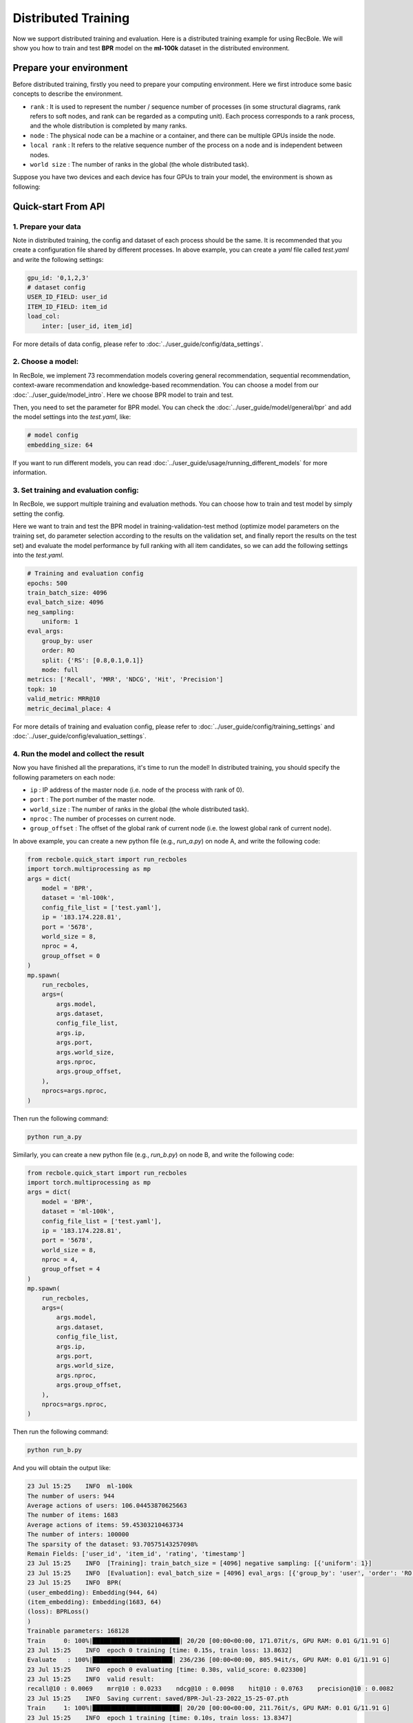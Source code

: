 Distributed Training
===============
Now we support distributed training and evaluation. Here is a distributed training example for using RecBole. 
We will show you how to train and test **BPR** model on the **ml-100k** dataset in the distributed environment.

Prepare your environment
--------------------------
Before distributed training, firstly you need to prepare your computing environment.
Here we first introduce some basic concepts to describe the environment.

- ``rank`` : It is used to represent the number / sequence number of processes (in some structural diagrams, rank refers to soft nodes, and rank can be regarded as a computing unit). Each process corresponds to a rank process, and the whole distribution is completed by many ranks.

- ``node`` : The physical node can be a machine or a container, and there can be multiple GPUs inside the node.

- ``local rank`` : It refers to the relative sequence number of the process on a node and is independent between nodes.

- ``world size`` : The number of ranks in the global (the whole distributed task).

Suppose you have two devices and each device has four GPUs to train your model, the environment is shown as following:

.. image:: ../asset/ddp.png
    :width: 600
    :align: center

Quick-start From API
--------------------------


1. Prepare your data
>>>>>>>>>>>>>>>>>>>>>>>>>>>>>>
Note in distributed training, the config and dataset of each process should be the same. 
It is recommended that you create a configuration file shared by different processes.
In above example, you can create a `yaml` file called `test.yaml` and write the following settings:

.. code:: yaml

    gpu_id: '0,1,2,3'
    # dataset config
    USER_ID_FIELD: user_id
    ITEM_ID_FIELD: item_id
    load_col:
        inter: [user_id, item_id]

For more details of data config, please refer to :doc:`../user_guide/config/data_settings`.

2. Choose a model:
>>>>>>>>>>>>>>>>>>>>>>>>>
In RecBole, we implement 73 recommendation models covering general recommendation, sequential recommendation,
context-aware recommendation and knowledge-based recommendation. You can choose a model from our :doc:`../user_guide/model_intro`.
Here we choose BPR model to train and test. 

Then, you need to set the parameter for BPR model. You can check the :doc:`../user_guide/model/general/bpr` and add the model settings into the `test.yaml`, like:

.. code:: yaml

    # model config
    embedding_size: 64

If you want to run different models, you can read :doc:`../user_guide/usage/running_different_models` for more information.

3. Set training and evaluation config:
>>>>>>>>>>>>>>>>>>>>>>>>>>>>>>>>>>>>>>>>>
In RecBole, we support multiple training and evaluation methods. You can choose how to train and test model by simply setting the config.

Here we want to train and test the BPR model in training-validation-test method (optimize model parameters on the training set, do parameter selection according to the results on the validation set,
and finally report the results on the test set) and evaluate the model performance by full ranking with all item candidates, 
so we can add the following settings into the `test.yaml`.

.. code:: yaml

    # Training and evaluation config
    epochs: 500
    train_batch_size: 4096
    eval_batch_size: 4096
    neg_sampling:
        uniform: 1
    eval_args:
        group_by: user
        order: RO
        split: {'RS': [0.8,0.1,0.1]}
        mode: full
    metrics: ['Recall', 'MRR', 'NDCG', 'Hit', 'Precision']
    topk: 10 
    valid_metric: MRR@10
    metric_decimal_place: 4

For more details of training and evaluation config, please refer to :doc:`../user_guide/config/training_settings` and :doc:`../user_guide/config/evaluation_settings`.

4. Run the model and collect the result
>>>>>>>>>>>>>>>>>>>>>>>>>>>>>>>>>>>>>>>>>>>>
Now you have finished all the preparations, it's time to run the model!
In distributed training, you should specify the following parameters on each node:

- ``ip`` : IP address of the master node (i.e. node of the process with rank of 0).

- ``port`` : The port number of the master node.

- ``world_size`` : The number of ranks in the global (the whole distributed task).

- ``nproc`` : The number of processes on current node.

- ``group_offset`` : The offset of the global rank of current node (i.e. the lowest global rank of current node).

In above example, you can create a new python file (e.g., `run_a.py`) on node A, and write the following code:

.. code:: python

    from recbole.quick_start import run_recboles
    import torch.multiprocessing as mp
    args = dict(
        model = 'BPR',
        dataset = 'ml-100k',
        config_file_list = ['test.yaml'],
        ip = '183.174.228.81',
        port = '5678',
        world_size = 8,
        nproc = 4,
        group_offset = 0
    )
    mp.spawn(
        run_recboles,
        args=(
            args.model,
            args.dataset,
            config_file_list,
            args.ip,
            args.port,
            args.world_size,
            args.nproc,
            args.group_offset,
        ),
        nprocs=args.nproc,
    )


Then run the following command:

.. code:: bash

    python run_a.py

Similarly, you can create a new python file (e.g., `run_b.py`) on node B, and write the following code:

.. code:: python

    from recbole.quick_start import run_recboles
    import torch.multiprocessing as mp
    args = dict(
        model = 'BPR',
        dataset = 'ml-100k',
        config_file_list = ['test.yaml'],
        ip = '183.174.228.81',
        port = '5678',
        world_size = 8,
        nproc = 4,
        group_offset = 4
    )
    mp.spawn(
        run_recboles,
        args=(
            args.model,
            args.dataset,
            config_file_list,
            args.ip,
            args.port,
            args.world_size,
            args.nproc,
            args.group_offset,
        ),
        nprocs=args.nproc,
    )


Then run the following command:

.. code:: bash

    python run_b.py




And you will obtain the output like:

.. code:: none

    23 Jul 15:25    INFO  ml-100k
    The number of users: 944
    Average actions of users: 106.04453870625663
    The number of items: 1683
    Average actions of items: 59.45303210463734
    The number of inters: 100000
    The sparsity of the dataset: 93.70575143257098%
    Remain Fields: ['user_id', 'item_id', 'rating', 'timestamp']
    23 Jul 15:25    INFO  [Training]: train_batch_size = [4096] negative sampling: [{'uniform': 1}]
    23 Jul 15:25    INFO  [Evaluation]: eval_batch_size = [4096] eval_args: [{'group_by': 'user', 'order': 'RO', 'split': {'RS': [0.8, 0.1, 0.1]}, 'mode': 'full'}]
    23 Jul 15:25    INFO  BPR(
    (user_embedding): Embedding(944, 64)
    (item_embedding): Embedding(1683, 64)
    (loss): BPRLoss()
    )
    Trainable parameters: 168128
    Train     0: 100%|████████████████████████| 20/20 [00:00<00:00, 171.07it/s, GPU RAM: 0.01 G/11.91 G]
    23 Jul 15:25    INFO  epoch 0 training [time: 0.15s, train loss: 13.8632]
    Evaluate   : 100%|██████████████████████| 236/236 [00:00<00:00, 805.94it/s, GPU RAM: 0.01 G/11.91 G]
    23 Jul 15:25    INFO  epoch 0 evaluating [time: 0.30s, valid_score: 0.023300]
    23 Jul 15:25    INFO  valid result: 
    recall@10 : 0.0069    mrr@10 : 0.0233    ndcg@10 : 0.0098    hit@10 : 0.0763    precision@10 : 0.0082
    23 Jul 15:25    INFO  Saving current: saved/BPR-Jul-23-2022_15-25-07.pth
    Train     1: 100%|████████████████████████| 20/20 [00:00<00:00, 211.76it/s, GPU RAM: 0.01 G/11.91 G]
    23 Jul 15:25    INFO  epoch 1 training [time: 0.10s, train loss: 13.8347]
    Evaluate   : 100%|██████████████████████| 236/236 [00:00<00:00, 790.24it/s, GPU RAM: 0.01 G/11.91 G]
    23 Jul 15:25    INFO  epoch 1 evaluating [time: 0.30s, valid_score: 0.026900]
    23 Jul 15:25    INFO  valid result: 
    recall@10 : 0.0088    mrr@10 : 0.0269    ndcg@10 : 0.0115    hit@10 : 0.0943    precision@10 : 0.01
    23 Jul 15:25    INFO  Saving current: saved/BPR-Jul-23-2022_15-25-07.pth
    ......
    Train    72: 100%|████████████████████████| 20/20 [00:00<00:00, 195.92it/s, GPU RAM: 0.01 G/11.91 G]
    23 Jul 15:25    INFO  epoch 72 training [time: 0.10s, train loss: 2.9418]
    Evaluate   : 100%|██████████████████████| 236/236 [00:00<00:00, 816.90it/s, GPU RAM: 0.01 G/11.91 G]
    23 Jul 15:25    INFO  epoch 72 evaluating [time: 0.29s, valid_score: 0.378600]
    23 Jul 15:25    INFO  valid result: 
    recall@10 : 0.2097    mrr@10 : 0.3786    ndcg@10 : 0.227    hit@10 : 0.7299    precision@10 : 0.1569
    23 Jul 15:25    INFO  Finished training, best eval result in epoch 61
    23 Jul 15:25    INFO  Loading model structure and parameters from saved/BPR-Jul-23-2022_15-25-07.pth
    Evaluate   : 100%|██████████████████████| 236/236 [00:00<00:00, 818.49it/s, GPU RAM: 0.01 G/11.91 G]
    23 Jul 15:25    INFO  best valid : {'recall@10': 0.2, 'mrr@10': 0.383, 'ndcg@10': 0.2239, 'hit@10': 0.7182, 'precision@10': 0.1536}
    23 Jul 15:25    INFO  test result: {'recall@10': 0.2416, 'mrr@10': 0.4709, 'ndcg@10': 0.2863, 'hit@10': 0.7701, 'precision@10': 0.1937}


Finally you will get the model's performance on the test set and the model file will be saved under the `/saved`. Besides, 
RecBole allows tracking and visualizing train loss and valid score with TensorBoard, please read the :doc:`../user_guide/usage/use_tensorboard` for more details.

The above is the whole process of running a model in RecBole, and you can read other docs for depth usage. 


Quick-start From Source
--------------------------
Besides using API, you can also directly run the source code of `RecBole <https://github.com/RUCAIBox/RecBole>`_. 
The whole process is similar to Quick-start From API. 
You can create a `yaml` file called `test.yaml` and set all the config as following:

.. code:: yaml

    # dataset config 
    USER_ID_FIELD: user_id
    ITEM_ID_FIELD: item_id
    load_col:
        inter: [user_id, item_id]
    
    # model config
    embedding_size: 64

    # Training and evaluation config
    epochs: 500
    train_batch_size: 4096
    eval_batch_size: 4096
    neg_sampling:
        uniform: 1
    eval_args:
        group_by: user
        order: RO
        split: {'RS': [0.8,0.1,0.1]}
        mode: full
    metrics: ['Recall', 'MRR', 'NDCG', 'Hit', 'Precision']
    topk: 10 
    valid_metric: MRR@10
    metric_decimal_place: 4

1. Single node multi gpus
>>>>>>>>>>>>>>>>>>>>>>>>>>>>>>
If you train your model on one node with multi gpus, you only need to specify the number of processes on the command line.

In above example, you should run the following command:

.. code:: bash

    python run_recbole.py --model=BPR --dataset=ml-100k --config_files=test.yaml --nproc=4

And you will get the output of running the BPR model on the ml-100k dataset.

2. Multi nodes multi gpus
>>>>>>>>>>>>>>>>>>>>>>>>>>>>>>
If you train your model on multi nodes with multi gpus, 
you need to specify the same parameters as Quick-start From API.

In above example, you should run the following command on node A:

.. code:: bash

    python run_recbole.py --model=BPR --dataset=ml-100k --config_files=test.yaml --ip='183.174.228.81' --port='5678' --nproc=4 --world_size=8 --group_offset=0

And run the following command on node B:

.. code:: bash

    python run_recbole.py --model=BPR --dataset=ml-100k --config_files=test.yaml --ip='183.174.228.81' --port='5678' --nproc=4 --world_size=8 --group_offset=4

In-depth Usage
-------------------
For a more in-depth usage about RecBole, take a look at

- :doc:`../user_guide/config_settings`
- :doc:`../user_guide/data_intro`
- :doc:`../user_guide/model_intro`
- :doc:`../user_guide/train_eval_intro`
- :doc:`../user_guide/usage`
